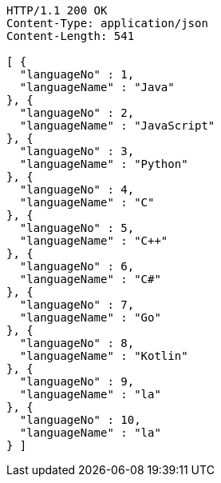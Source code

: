 [source,http,options="nowrap"]
----
HTTP/1.1 200 OK
Content-Type: application/json
Content-Length: 541

[ {
  "languageNo" : 1,
  "languageName" : "Java"
}, {
  "languageNo" : 2,
  "languageName" : "JavaScript"
}, {
  "languageNo" : 3,
  "languageName" : "Python"
}, {
  "languageNo" : 4,
  "languageName" : "C"
}, {
  "languageNo" : 5,
  "languageName" : "C++"
}, {
  "languageNo" : 6,
  "languageName" : "C#"
}, {
  "languageNo" : 7,
  "languageName" : "Go"
}, {
  "languageNo" : 8,
  "languageName" : "Kotlin"
}, {
  "languageNo" : 9,
  "languageName" : "la"
}, {
  "languageNo" : 10,
  "languageName" : "la"
} ]
----